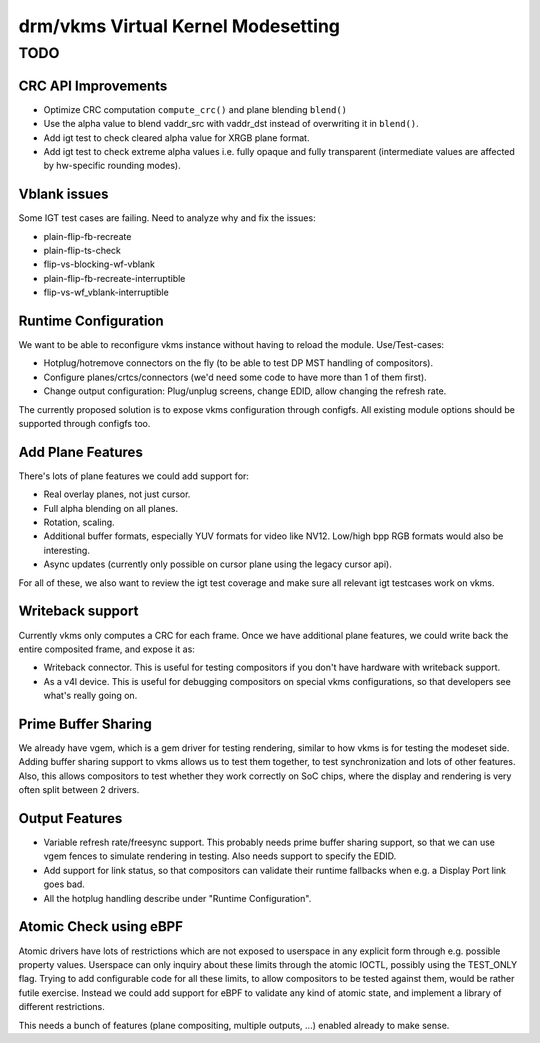 .. _vkms:

==========================================
 drm/vkms Virtual Kernel Modesetting
==========================================

.. kernel-doc:: drivers/gpu/drm/vkms/vkms_drv.c
   :doc: vkms (Virtual Kernel Modesetting)

TODO
====

CRC API Improvements
--------------------

- Optimize CRC computation ``compute_crc()`` and plane blending ``blend()``

- Use the alpha value to blend vaddr_src with vaddr_dst instead of
  overwriting it in ``blend()``.

- Add igt test to check cleared alpha value for XRGB plane format.

- Add igt test to check extreme alpha values i.e. fully opaque and fully
  transparent (intermediate values are affected by hw-specific rounding modes).

Vblank issues
-------------

Some IGT test cases are failing. Need to analyze why and fix the issues:

- plain-flip-fb-recreate
- plain-flip-ts-check
- flip-vs-blocking-wf-vblank
- plain-flip-fb-recreate-interruptible
- flip-vs-wf_vblank-interruptible

Runtime Configuration
---------------------

We want to be able to reconfigure vkms instance without having to reload the
module. Use/Test-cases:

- Hotplug/hotremove connectors on the fly (to be able to test DP MST handling of
  compositors).

- Configure planes/crtcs/connectors (we'd need some code to have more than 1 of
  them first).

- Change output configuration: Plug/unplug screens, change EDID, allow changing
  the refresh rate.

The currently proposed solution is to expose vkms configuration through
configfs.  All existing module options should be supported through configfs too.

Add Plane Features
------------------

There's lots of plane features we could add support for:

- Real overlay planes, not just cursor.

- Full alpha blending on all planes.

- Rotation, scaling.

- Additional buffer formats, especially YUV formats for video like NV12.
  Low/high bpp RGB formats would also be interesting.

- Async updates (currently only possible on cursor plane using the legacy cursor
  api).

For all of these, we also want to review the igt test coverage and make sure all
relevant igt testcases work on vkms.

Writeback support
-----------------

Currently vkms only computes a CRC for each frame. Once we have additional plane
features, we could write back the entire composited frame, and expose it as:

- Writeback connector. This is useful for testing compositors if you don't have
  hardware with writeback support.

- As a v4l device. This is useful for debugging compositors on special vkms
  configurations, so that developers see what's really going on.

Prime Buffer Sharing
--------------------

We already have vgem, which is a gem driver for testing rendering, similar to
how vkms is for testing the modeset side. Adding buffer sharing support to vkms
allows us to test them together, to test synchronization and lots of other
features. Also, this allows compositors to test whether they work correctly on
SoC chips, where the display and rendering is very often split between 2
drivers.

Output Features
---------------

- Variable refresh rate/freesync support. This probably needs prime buffer
  sharing support, so that we can use vgem fences to simulate rendering in
  testing. Also needs support to specify the EDID.

- Add support for link status, so that compositors can validate their runtime
  fallbacks when e.g. a Display Port link goes bad.

- All the hotplug handling describe under "Runtime Configuration".

Atomic Check using eBPF
-----------------------

Atomic drivers have lots of restrictions which are not exposed to userspace in
any explicit form through e.g. possible property values. Userspace can only
inquiry about these limits through the atomic IOCTL, possibly using the
TEST_ONLY flag. Trying to add configurable code for all these limits, to allow
compositors to be tested against them, would be rather futile exercise. Instead
we could add support for eBPF to validate any kind of atomic state, and
implement a library of different restrictions.

This needs a bunch of features (plane compositing, multiple outputs, ...)
enabled already to make sense.
